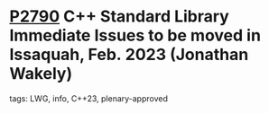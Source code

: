 * [[https://wg21.link/p2790][P2790]] C++ Standard Library Immediate Issues to be moved in Issaquah, Feb. 2023 (Jonathan Wakely)
:PROPERTIES:
:CUSTOM_ID: p2790-c-standard-library-immediate-issues-to-be-moved-in-issaquah-feb.-2023-jonathan-wakely
:END:
**** tags: LWG, info, C++23, plenary-approved
